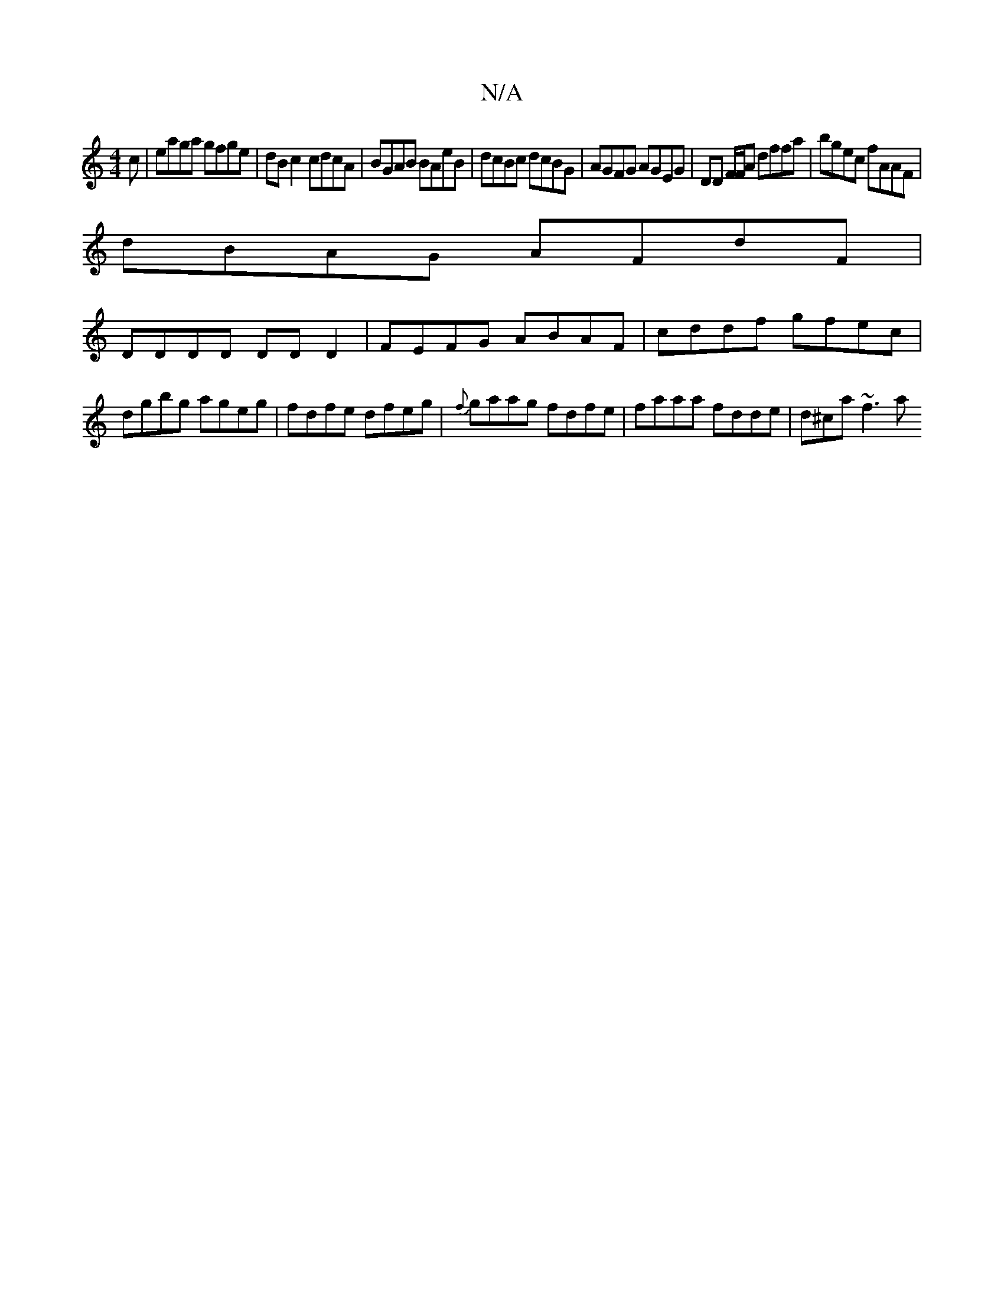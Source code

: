 X:1
T:N/A
M:4/4
R:N/A
K:Cmajor
c | eaga gfge | dB c2 cdcA | BGAB BAeB | dcBc dcBG | AGFG AGEG | DD F/F/A dffa | bgec fAAF |
dBAG AFdF |
DDDD DDD2 | FEFG ABAF | cddf gfec | dgbg ageg | fdfe dfeg | {f}gaag fdfe |faaa fdde | d^ca ~f3a